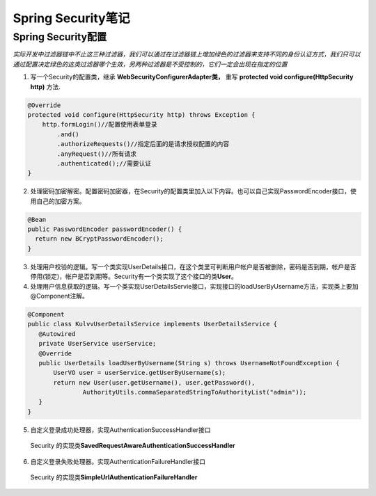 *****************
Spring Security笔记
*****************
Spring Security配置
=================
.. image:: images/Security过滤器链.png
*实际开发中过滤器链中不止这三种过滤器，我们可以通过在过滤器链上增加绿色的过滤器来支持不同的身份认证方式，我们只可以通过配置决定绿色的这类过滤器哪个生效，另两种过滤器是不受控制的，它们一定会出现在指定的位置*

1. 写一个Security的配置类，继承 **WebSecurityConfigurerAdapter类，** 重写 **protected void configure(HttpSecurity http)** 方法.

.. code:: java

    @Override
    protected void configure(HttpSecurity http) throws Exception {
        http.formLogin()//配置使用表单登录
            .and()
            .authorizeRequests()//指定后面的是请求授权配置的内容
            .anyRequest()//所有请求
            .authenticated();//需要认证
    } 

2. 处理密码加密解密。配置密码加密器，在Security的配置类里加入以下内容。也可以自己实现PasswordEncoder接口，使用自己的加密方案。

.. code:: java

 @Bean
 public PasswordEncoder passwordEncoder() {
   return new BCryptPasswordEncoder();
 }

3. 处理用户校验的逻辑。写一个类实现UserDetails接口，在这个类里可判断用户帐户是否被删除，密码是否到期，帐户是否停用(锁定)，帐户是否到期等。Security有一个类实现了这个接口的类\ **User**。
4. 处理用户信息获取的逻辑。写一个类实现UserDetailsServie接口，实现接口的loadUserByUsername方法，实现类上要加@Component注解。

.. code:: java

 @Component
 public class KulvvUserDetailsService implements UserDetailsService {
    @Autowired
    private UserService userService;
    @Override
    public UserDetails loadUserByUsername(String s) throws UsernameNotFoundException {
        UserVO user = userService.getUserByUsername(s);
        return new User(user.getUsername(), user.getPassword(),
                AuthorityUtils.commaSeparatedStringToAuthorityList("admin"));
    }
 }

5. 自定义登录成功处理器，实现AuthenticationSuccessHandler接口
 Security 的实现类\ **SavedRequestAwareAuthenticationSuccessHandler**
6. 自定义登录失败处理器。实现AuthenticationFailureHandler接口
 Security 的实现类\ **SimpleUrlAuthenticationFailureHandler**
